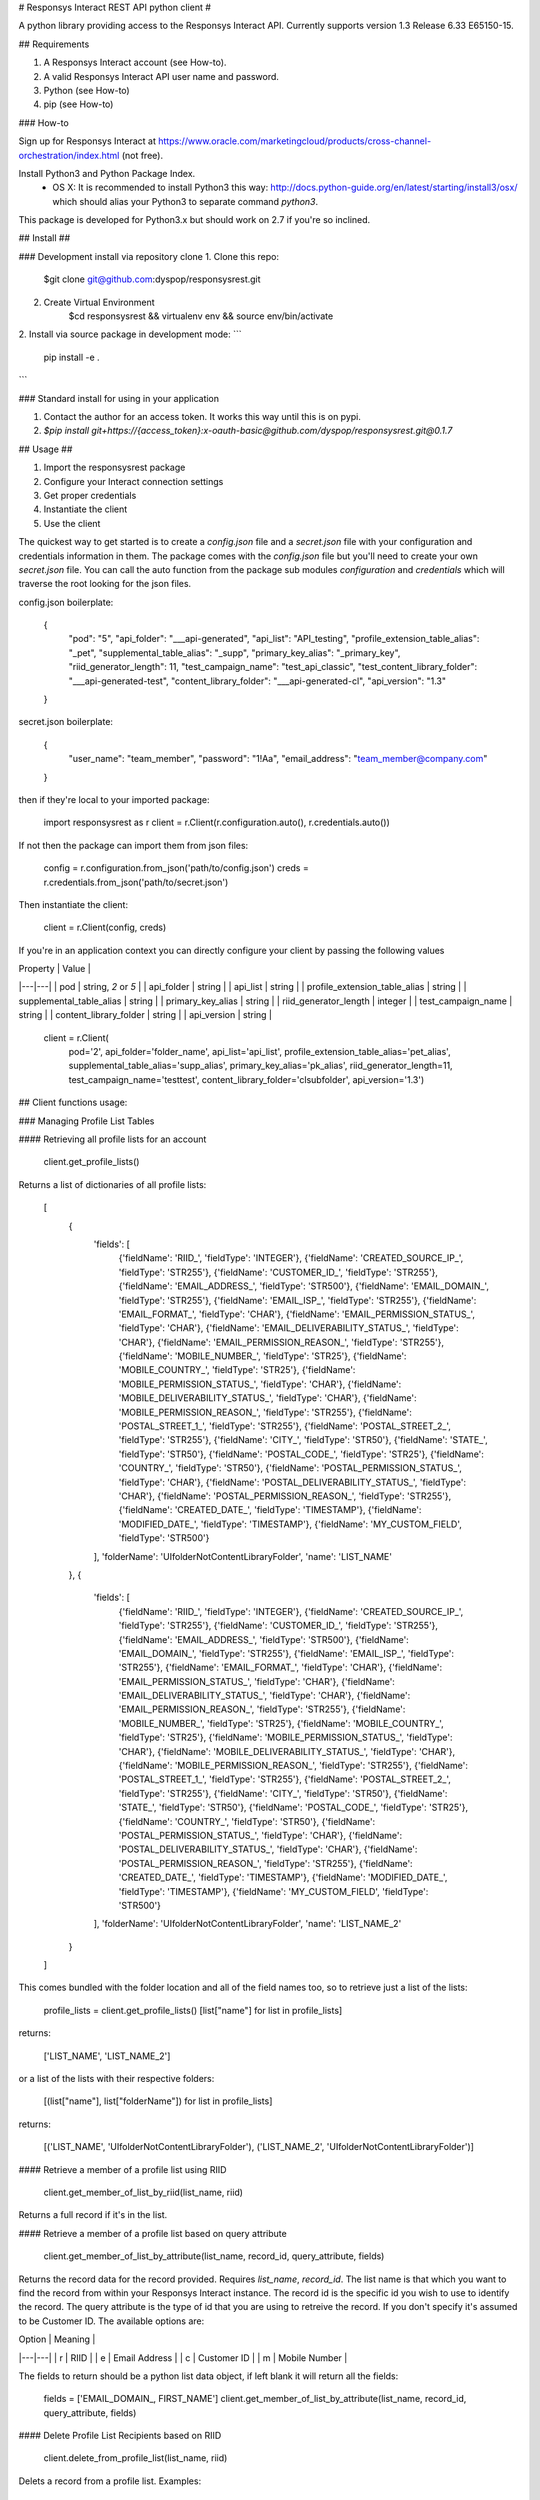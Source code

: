 # Responsys Interact REST API python client #

A python library providing access to the Responsys Interact API. Currently supports version 1.3 Release 6.33 E65150-15.


## Requirements

1. A Responsys Interact account (see How-to).
2. A valid Responsys Interact API user name and password.
3. Python (see How-to)
4. pip (see How-to)

### How-to

Sign up for Responsys Interact at https://www.oracle.com/marketingcloud/products/cross-channel-orchestration/index.html (not free).

Install Python3 and Python Package Index. 
  * OS X: It is recommended to install Python3 this way: http://docs.python-guide.org/en/latest/starting/install3/osx/ which should alias your Python3 to separate command `python3`.

This package is developed for Python3.x but should work on 2.7 if you're so inclined.

## Install ##

### Development install via repository clone
1. Clone this repo:
    $git clone git@github.com:dyspop/responsysrest.git
2. Create Virtual Environment
    $cd responsysrest && virtualenv env && source env/bin/activate
2. Install via source package in development mode:
```
    pip install -e .
```

### Standard install for using in your application

1. Contact the author for an access token. It works this way until this is on pypi.
2. `$pip install git+https://{access_token}:x-oauth-basic@github.com/dyspop/responsysrest.git@0.1.7`


## Usage ##

1. Import the responsysrest package
2. Configure your Interact connection settings
3. Get proper credentials
4. Instantiate the client
5. Use the client

The quickest way to get started is to create a `config.json` file and a `secret.json` file with your configuration and credentials information in them. The package comes with the `config.json` file but you'll need to create your own `secret.json` file. You can call the auto function from the package sub modules `configuration` and `credentials` which will traverse the root looking for the json files.

config.json boilerplate:

    {
        "pod": "5",
        "api_folder": "___api-generated",
        "api_list": "API_testing",
        "profile_extension_table_alias": "_pet",
        "supplemental_table_alias": "_supp",
        "primary_key_alias": "_primary_key",
        "riid_generator_length": 11,
        "test_campaign_name": "test_api_classic",
        "test_content_library_folder": "___api-generated-test",
        "content_library_folder": "___api-generated-cl",
        "api_version": "1.3"
    }

secret.json boilerplate:

    {
        "user_name": "team_member",
        "password": "1!Aa",
        "email_address": "team_member@company.com"
    }

then if they're local to your imported package:

    import responsysrest as r
    client = r.Client(r.configuration.auto(), r.credentials.auto())

If not then the package can import them from json files:

    config = r.configuration.from_json('path/to/config.json')
    creds = r.credentials.from_json('path/to/secret.json')

Then instantiate the client:

    client = r.Client(config, creds)

If you're in an application context you can directly configure your client by passing the following values

| Property  | Value  |
|---|---|
| pod  | string, `2` or `5`  |
| api_folder  | string  |
| api_list  | string  |
| profile_extension_table_alias  | string  |
| supplemental_table_alias  | string  |
| primary_key_alias  | string  |
| riid_generator_length  | integer  |
| test_campaign_name  | string  |
| content_library_folder  | string  |
| api_version  | string  |


    client = r.Client(
        pod='2',
        api_folder='folder_name',
        api_list='api_list',
        profile_extension_table_alias='pet_alias',
        supplemental_table_alias='supp_alias',
        primary_key_alias='pk_alias',
        riid_generator_length=11,
        test_campaign_name='testtest',
        content_library_folder='clsubfolder',
        api_version='1.3')


## Client functions usage:


### Managing Profile List Tables


#### Retrieving all profile lists for an account

    client.get_profile_lists()

Returns a list of dictionaries of all profile lists:

    [
        {
            'fields': [
                {'fieldName': 'RIID_', 'fieldType': 'INTEGER'},
                {'fieldName': 'CREATED_SOURCE_IP_', 'fieldType': 'STR255'},
                {'fieldName': 'CUSTOMER_ID_', 'fieldType': 'STR255'},
                {'fieldName': 'EMAIL_ADDRESS_', 'fieldType': 'STR500'},
                {'fieldName': 'EMAIL_DOMAIN_', 'fieldType': 'STR255'},
                {'fieldName': 'EMAIL_ISP_', 'fieldType': 'STR255'},
                {'fieldName': 'EMAIL_FORMAT_', 'fieldType': 'CHAR'},
                {'fieldName': 'EMAIL_PERMISSION_STATUS_', 'fieldType': 'CHAR'},
                {'fieldName': 'EMAIL_DELIVERABILITY_STATUS_', 'fieldType': 'CHAR'},
                {'fieldName': 'EMAIL_PERMISSION_REASON_', 'fieldType': 'STR255'},
                {'fieldName': 'MOBILE_NUMBER_', 'fieldType': 'STR25'},
                {'fieldName': 'MOBILE_COUNTRY_', 'fieldType': 'STR25'},
                {'fieldName': 'MOBILE_PERMISSION_STATUS_', 'fieldType': 'CHAR'},
                {'fieldName': 'MOBILE_DELIVERABILITY_STATUS_', 'fieldType': 'CHAR'},
                {'fieldName': 'MOBILE_PERMISSION_REASON_', 'fieldType': 'STR255'},
                {'fieldName': 'POSTAL_STREET_1_', 'fieldType': 'STR255'},
                {'fieldName': 'POSTAL_STREET_2_', 'fieldType': 'STR255'},
                {'fieldName': 'CITY_', 'fieldType': 'STR50'},
                {'fieldName': 'STATE_', 'fieldType': 'STR50'},
                {'fieldName': 'POSTAL_CODE_', 'fieldType': 'STR25'},
                {'fieldName': 'COUNTRY_', 'fieldType': 'STR50'},
                {'fieldName': 'POSTAL_PERMISSION_STATUS_', 'fieldType': 'CHAR'},
                {'fieldName': 'POSTAL_DELIVERABILITY_STATUS_', 'fieldType': 'CHAR'},
                {'fieldName': 'POSTAL_PERMISSION_REASON_', 'fieldType': 'STR255'},
                {'fieldName': 'CREATED_DATE_', 'fieldType': 'TIMESTAMP'},
                {'fieldName': 'MODIFIED_DATE_', 'fieldType': 'TIMESTAMP'},
                {'fieldName': 'MY_CUSTOM_FIELD', 'fieldType': 'STR500'}
            ],
            'folderName': 'UIfolderNotContentLibraryFolder',
            'name': 'LIST_NAME'
        },
        {
            'fields': [
                {'fieldName': 'RIID_', 'fieldType': 'INTEGER'},
                {'fieldName': 'CREATED_SOURCE_IP_', 'fieldType': 'STR255'},
                {'fieldName': 'CUSTOMER_ID_', 'fieldType': 'STR255'},
                {'fieldName': 'EMAIL_ADDRESS_', 'fieldType': 'STR500'},
                {'fieldName': 'EMAIL_DOMAIN_', 'fieldType': 'STR255'},
                {'fieldName': 'EMAIL_ISP_', 'fieldType': 'STR255'},
                {'fieldName': 'EMAIL_FORMAT_', 'fieldType': 'CHAR'},
                {'fieldName': 'EMAIL_PERMISSION_STATUS_', 'fieldType': 'CHAR'},
                {'fieldName': 'EMAIL_DELIVERABILITY_STATUS_', 'fieldType': 'CHAR'},
                {'fieldName': 'EMAIL_PERMISSION_REASON_', 'fieldType': 'STR255'},
                {'fieldName': 'MOBILE_NUMBER_', 'fieldType': 'STR25'},
                {'fieldName': 'MOBILE_COUNTRY_', 'fieldType': 'STR25'},
                {'fieldName': 'MOBILE_PERMISSION_STATUS_', 'fieldType': 'CHAR'},
                {'fieldName': 'MOBILE_DELIVERABILITY_STATUS_', 'fieldType': 'CHAR'},
                {'fieldName': 'MOBILE_PERMISSION_REASON_', 'fieldType': 'STR255'},
                {'fieldName': 'POSTAL_STREET_1_', 'fieldType': 'STR255'},
                {'fieldName': 'POSTAL_STREET_2_', 'fieldType': 'STR255'},
                {'fieldName': 'CITY_', 'fieldType': 'STR50'},
                {'fieldName': 'STATE_', 'fieldType': 'STR50'},
                {'fieldName': 'POSTAL_CODE_', 'fieldType': 'STR25'},
                {'fieldName': 'COUNTRY_', 'fieldType': 'STR50'},
                {'fieldName': 'POSTAL_PERMISSION_STATUS_', 'fieldType': 'CHAR'},
                {'fieldName': 'POSTAL_DELIVERABILITY_STATUS_', 'fieldType': 'CHAR'},
                {'fieldName': 'POSTAL_PERMISSION_REASON_', 'fieldType': 'STR255'},
                {'fieldName': 'CREATED_DATE_', 'fieldType': 'TIMESTAMP'},
                {'fieldName': 'MODIFIED_DATE_', 'fieldType': 'TIMESTAMP'},
                {'fieldName': 'MY_CUSTOM_FIELD', 'fieldType': 'STR500'}
            ],
            'folderName': 'UIfolderNotContentLibraryFolder',
            'name': 'LIST_NAME_2'
        }
    ]

This comes bundled with the folder location and all of the field names too, so to retrieve just a list of the lists:

    profile_lists = client.get_profile_lists()
    [list["name"] for list in profile_lists] 

returns: 

    ['LIST_NAME', 'LIST_NAME_2']

or a list of the lists with their respective folders:

    [(list["name"], list["folderName"]) for list in profile_lists]

returns:

    [('LIST_NAME', 'UIfolderNotContentLibraryFolder'), ('LIST_NAME_2', 'UIfolderNotContentLibraryFolder')]



#### Retrieve a member of a profile list using RIID

    client.get_member_of_list_by_riid(list_name, riid)

Returns a full record if it's in the list.


#### Retrieve a member of a profile list based on query attribute

    client.get_member_of_list_by_attribute(list_name, record_id, query_attribute, fields)

Returns the record data for the record provided. Requires `list_name`, `record_id`. The list name is that which you want to find the record from within your Responsys Interact instance. The record id is the specific id you wish to use to identify the record. The query attribute is the type of id that you are using to retreive the record. If you don't specify it's assumed to be Customer ID. The available options are:

| Option  | Meaning  |
|---|---|
| r  | RIID  |
| e  | Email Address  |
| c  | Customer ID  |
| m  | Mobile Number  |

The fields to return should be a python list data object, if left blank it will return all the fields:

    fields = ['EMAIL_DOMAIN_, FIRST_NAME']
    client.get_member_of_list_by_attribute(list_name, record_id, query_attribute, fields)



#### Delete Profile List Recipients based on RIID

    client.delete_from_profile_list(list_name, riid)

Delets a record from a profile list. Examples:

    client.delete_from_profile_list('CONTACTS_LIST', 'a@b.c')



### Managing Profile Extension Tables


#### Retrieve all profile extentions of a profile list

    client.get_profile_extensions(list_name)

Returns the profile extension tables (also known as profile extensions, profile extenion lists, or PETs) associated with a given list. This comes bundled with the folder location and all of the field names too, so to retrieve just a list of the lists, or a list of the lists with their respective folders use:

    pets = client.get_profile_extensions(list_name)
    [list['profileExtension']['objectName'] for list in pets]
    [(list['profileExtension']['objectName'], list['profileExtension']['folderName']) for list in pets]


#### Create a new profile extension table

Creates a new profile extension table. Requires only the list name you wish to extend, but this will create a blank profile extension table using default a folder locations and name (from on your client configuration).

    client.create_profile_extension(list_name)

Examples:

    client.create_profile_extension('CONTACTS_LIST')

If you've used the defaults from the boilerplate config this creates a `CONTACTS_LIST_pet` profile extension table extending `CONTACTS_LIST` in the UIfolder specified by your client configuration (default is `___api-generated`) with no records and no non-default fields.

You can also specify the extension you want to use, but this function is opinionated and will only let you create a profile extension table that begins with the name of the profile list that is being extended.

This example will create an empty profile extension table extending `CONTACTS_LIST` called `CONTACTS_LIST-Profile_Extension`:

    client.create_profile_extension('CONTACTS_LIST', extension_name='-Profile_Extension')

You can specify the folder to place it in to override your client configuration:

    client.create_profile_extension('CONTACTS_LIST', folder_name='OtherFolder')

Additionally you can supply fields as a list:

    client.create_profile_extension('CONTACTS_LIST', fields=['LTV_v1', 'LTV_v2', 'decile'])

If you don't specify a (Responsys Interact) data type for each it will default to `STR4000`. This default data type can be overridden with one of `STR500`, `STR4000`, `INTEGER`, `NUMBER`, or `TIMESTAMP`:

    client.create_profile_extension('CONTACTS_LIST', fields=['last_purchased_date', 'first_purchased_date'], default_field_type='TIMESTAMP')

You can also specify the field type of each within the list if you supply it as a list or tuple:

    client.create_profile_extension('CONTACTS_LIST', fields=[('last_purchased_date','TIMESTAMP'),('lifetime_purchases', 'INTEGER')])

The default field type override can be supplied alongside individual fields without their own field type specifications:

    client.create_profile_extension('CONTACTS_LIST', fields=[('probability_of_login', 'NUMBER'), 'CUSTOMER_ID_', ('ARTICLE_CONTENTS','STR4000')], default_field_type='STR500')



#### Retrieve a member of a profile extension table based on RIID

Returns a full record if it's in the profile extension table.

    client.get_member_of_profile_extension_by_riid(list_name, pet_name, riid)

Also takes an optional argument `fields` which defaults to `all` if not specified. Examples:

    client.get_member_of_profile_extension_by_riid('CONTACTS_LIST', 'CONTACTS_LIST_pet', '101234567890')
    client.get_member_of_profile_extension_by_riid('CONTACTS_LIST', 'CONTACTS_LIST_pet', '101234567890', fields='FIRST_NAME, LAST_PURCHASE_DATE')


#### Retrieve a member of a profile extension table based on a query attribute

    client.get_member_of_profile_extension_by_attribute(list_name, pet_name record_id, query_attribute, fields)

Takes five arguments, but requires `list_name`, `pet_name` and `record_id`. The list name is that which you want to find the record from in your Responsys Interact instance. The record id is the specific id you wish to use to identify the record. The query attribute is the type of id that you are using to retreive the record. The available options are `r` for RIID, `e` for EMAIL_ADDRESS, `c` for CUSTOMER_ID and `m` for MOBILE_NUMBER. The fields to return python list data object of the fields in the list, if left blank it will return all the fields.

Examples:

    client.get_member_of_profile_extension_by_attribute('AFFILIATES', '1234251', 'c', ['email_address_', 'first_name'])


#### Delete a member of a profile extension table based on RIID

Deletes a member of a profile extension table based on RIID if it exists.

    client.delete_member_of_profile_extension_by_riid(list_name, pet_name, riid):



### Managing Supplemental Tables


#### Create a new supplemental table


Creates a new supplemental table. Requires only a table name, but this will create a blank supplemental table using default a folder location and name.

Examples:

    client.create_supplemental_table('CONTACTS_LIST', fields=['field1','field2'])

This creates a `CONTACTS_LIST_supp` supplemental table in a folder named from your client configuration (default is `___api-generated`) with no records and no non-default fields. You must specify either a list with at least one field or a primary key that is one of the Responsys internal field names. If you do not specify a primary key the wrapper will use the first field in the input list because the API requires a primary key field. You can also specify an optional data extraction key.

    client.create_supplemental_table(supplemental_table_name, folder_name, fields=fields)
    fields.create_supplemental_table(supplemental_table_name, folder_name, primary_key=primary_key)

The wrapper writes all fields with a default field type, which is `STR500` unless another type is specified. If the default type is specified it will use that type for all fields.

Examples:

    client.create_supplemental_table('my_supp_table', 'API_testing', fields=['field1', 'field2'], default_field_type='STR25', data_extraction_key='field2', primary_key='field1')




### Managing Campaigns


#### Get all EMD Campaigns

    client.get_campaigns()

Returns a dictionary of campaigns and their data, along with links and their data:

    'campaigns': [
        {
            'id': 12345678, 
            'name': 'API_Test', 
            'folderName': '___api-generated-cl', 
            'type': 'EMAIL', 
            'purpose': 'PROMOTIONAL', 
            'listName': 'CONTACTS_LIST', 
            'proofListPath': 'testing/Prooflist', 
            'seedListPath': 'testing/Seedlist', 
            'htmlMessagePath': '/contentlibrary/campaigns/___api-generated-cl/document.htm', 
            'enableLinkTracking': False, 
            'enableExternalTracking': False, 
            'subject': 'This is a test message', 
            'fromName': 'Company', 
            'fromEmail': 'email@company.com', 
            'replyToEmail': 'support@company.com', 
            'useUTF8': True, 
            'locale': 'en', 
            'trackHTMLOpens': True, 
            'trackConversions': True, 
            'sendTextIfHTMLUnknown': False, 
            'unsubscribeOption': 'OPTOUT_SINGLE_CLICK', 
            'autoCloseOption': 'AUTO_CLOSE_X_DAYS_AFTER_LAST_RESPONSE', 
            'autoCloseValue': '30', 
            'links': [
                {
                'rel': 'self', 
                'href': '/rest/api/v1.3/campaigns/API_Test', 
                'method': 'GET'
                }
                , 
                {
                'rel': 'update', 
                'href': '/rest/api/v1.3/campaigns/API_Test', 
                'method': 'PUT'
                }
                , 
                {
                'rel': 'create', 
                'href': '/rest/api/v1.3/API_Test', 
                'method': 'POST'
                }
            ]
        }
    ]


To see a list of just campaigns:

    campaigns = client.get_campaigns()['campaigns']
    [campaign['name'] for campaign in campaigns]


or a list of campaigns and their respective folders:
    campaigns = client.get_campaigns()['campaigns']
    [(campaign['name'], campaign['folderName']) for campaign in campaigns]

#### Get all Push Campaigns

    client.get_push_campaigns()

Returns a list of push campaigns and their associated data.


### Managing Content

You'll notice the files we use are `.htm`. It is Responsys's nature to change `.html` to `.htm` silently on upload. It is recommended to simply create all of your files with `.htm` to comply, otherwise you might end up with duplicates in your local copies if you're pulling files out. In fact, the wrapper won't allow .html files. 



#### Create Folder

Creates a folder in the content library (`/contentlibary/`).

    client.create_folder('new_folder')

Creates a folder `/contentlibarary/new_folder` in the Content Library.

If you don't specify a folder the wrapper will default to the API folder name configured for your client. The boilerplate default is `___api-generated`. 


#### Create Content Library Document

Creates a document in the content library (`/contentlibary/`). Takes a document system path, not document data or other protocol path.

    client.create_document('path/to/document.htm')

You can specify a folder but it will become a content library subfolder:

    client.create_document('local/path/to/document.htm', 'arbitrary/folder/path')

This should create (if you're on pod 5):

    https://interact5.responsys.net/suite/c#!liveViewEditor/%2Fcontentlibrary%2Farbitrary%2Ffolder%2Fpath/document%2Ehtm

If you don't specify a folder the wrapper will default to the API folder name configured for your client. The boilerplate default is `___api-generated-cl`. 


#### Get Content Library Document

Gets the document path, content, and REST CRUD links for a content library document:

    client.get_document('document.htm')

returns:

    {
        'documentPath': '/contentlibrary/___api-generated-cl/document.htm', 
        'content': '<html>\n    <head>\n        <title>Test Document</title>\n    </head>\n    <body>\n        <h1>Test Document</h1>\n    </body>\n</html>\n', 
        'links': [
            {
                'rel': 'self', 
                'href': '/rest/api/v1.3/clDocs/contentlibrary/___api-generated-cl/document.htm', 
                'method': 'GET'
            }, 
            {
                'rel': 'deleteDocument', 
                'href': '/rest/api/v1.3/clDocs/contentlibrary/___api-generated-cl/document.htm', 
                'method': 'DELETE'
            }, 
            {
                'rel': 'setDocumentContent', 
                'href': '/rest/api/v1.3/clDocs/contentlibrary/___api-generated-cl/document.htm', 
                'method': 'POST'
            }, 
            {
                'rel': 'createDocument', 
                'href': '/rest/api/v1.3/clDocs', 
                'method': 'POST'
            }
        ]
    }


#### Update Content Library Document

Updates a document in `/contentlibrary/` if it's already there. Takes a document system path, not document data or other protocol path.

    client.update_document('local/path/to/document.htm')

returns:

    {
        'documentPath': '/contentlibrary/__api-generated-cl/document.htm', 
        'content': None, 
        'links': [
            {
                'rel': 'self', 
                'href': '/rest/api/v1.3/clDocs/contentlibrary/__api-generated-cl/document.htm',
                'method': 'POST'
            },
            {
                'rel': 'getDocumentContent',
                'href': '/rest/api/v1.3/clDocs/contentlibrary/__api-generated-cl/document.htm',
                'method': 'GET'
            },
            {
                'rel': 'deleteDocument',
                'href': '/rest/api/v1.3/clDocs/contentlibrary/__api-generated-cl/document.htm',
                'method': 'DELETE'
            },
            {
                'rel': 'createDocument',
                'href': '/rest/api/v1.3/clDocs',
                'method': 'POST'
            }
        ]
    }

You can also specify the destination contentlibrary subfolder:

    client.update_document('local/path/to/document.htm', 'path/to/interact/contentlibrary/subfolder')

    {
        'documentPath': '/contentlibrary/path/to/interact/contentlibrary/subfolder/document.htm', 
        'content': None, 
        'links': [
            {
                'rel': 'self', 
                'href': '/rest/api/v1.3/clDocs/contentlibrary/path/to/interact/contentlibrary/subfolder/document.htm',
                'method': 'POST'
            },
            {
                'rel': 'getDocumentContent',
                'href': '/rest/api/v1.3/clDocs/contentlibrary/path/to/interact/contentlibrary/subfolder/document.htm',
                'method': 'GET'
            },
            {
                'rel': 'deleteDocument',
                'href': '/rest/api/v1.3/clDocs/contentlibrary/path/to/interact/contentlibrary/subfolder/document.htm',
                'method': 'DELETE'
            },
            {
                'rel': 'createDocument',
                'href': '/rest/api/v1.3/clDocs',
                'method': 'POST'
            }
        ]
    }

This method's response from Responsys notably omits the content, you must call the `get_document()` method to get the content.



#### Delete Content Library Document

Try to delete a document from `/contentlibrary/`. Takes only a full path with the document file name in it. The path is the path of the document in Interact, not a local file path:

    client.delete_document('interact/contentlibrary/external/path/to/document.html')

Unlike the opinionated create and get and update methods, you can try to delete anything from the content library even at the (content library) root. If you've managed to load a file into the content library you should be able to delete it.



### Non-native features

There are a few things you might want to do with the API that are a little hard based on arbitrary endpoint calls. The wrapper provides you this piece of candy.


#### Get lists for record

    client.get_lists_for_record(riid)

Loops through every list and checks to see if the record is in the list. If the record is in the list it adds it to the returned object. This is very slow, but sometimes you want to know what lists a member is in.



## Development/Testing ##

If you're looking to contribute then your best best is to get your client configured properly (get `tests/test_1user_configs.py` passing) then get a list of missing features from:
    $python3 -m pytest responsysrest/tests/test_2client.py

Currently there are 25/52 features implemented. 

Running all tests or just the client tests will attempt to fire a test message to the client's credentials email address. The test message must be configured manually in the Interact UI. It can be any content and the name for it is configured in the `config.json` file:

    {
        ...
        "test_campaign_name": "test_api_classic",
        ...
    }


To run configuration and integration tests:

    $pytest

To run configuration tests:

    $python3 -m pytest responsysrest/tests/test_1user_configs.py

To run client/API integration tests only:

    $python3 -m pytest responsysrest/tests/test_2client.py

To run extra features tests only:

    $python3 -m pytest responsysrest/tests/test_3extras.py


## Acknowledgements ##

This library was developed inspired by the SOAP client on pypi as ```responsys```. 
🙇 Oracle for the heavy lifting building and maintaining their API.

## Legal ##

This code is neither officially supported nor endorsed by Oracle, Responsys, or any related entities.


